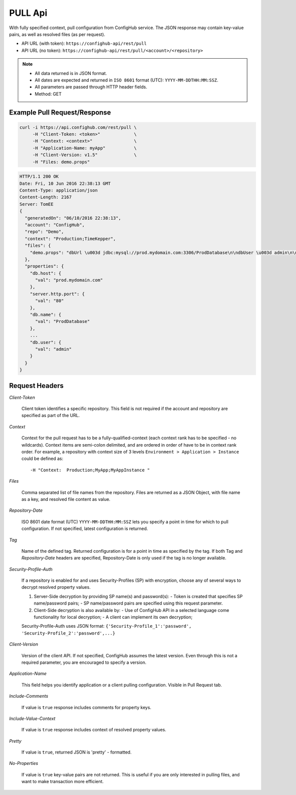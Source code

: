 ========
PULL Api
========

With fully specified context, pull configuration from ConfigHub service.
The JSON response may contain key-value pairs, as well as resolved files (as per request).

- API URL (with token):  ``https://confighub-api/rest/pull``
- API URL (no token):  ``https://confighub-api/rest/pull/<account>/<repository>``


.. note:: - All data returned is in JSON format.
   - All dates are expected and returned in ``ISO 8601`` format (UTC): ``YYYY-MM-DDTHH:MM:SSZ``.
   - All parameters are passed through HTTP header fields.
   - Method: GET



Example Pull Request/Response
~~~~~~~~~~~~~~~~~~~~~~~~~~~~~


.. code-block:: bash

   curl -i https://api.confighub.com/rest/pull \
        -H "Client-Token: <token>"             \
        -H "Context: <context>"                \
        -H "Application-Name: myApp"           \
        -H "Client-Version: v1.5"              \
        -H "Files: demo.props"

.. code-block:: json

    HTTP/1.1 200 OK
    Date: Fri, 10 Jun 2016 22:38:13 GMT
    Content-Type: application/json
    Content-Length: 2167
    Server: TomEE
    {
      "generatedOn": "06/10/2016 22:38:13",
      "account": "ConfigHub",
      "repo": "Demo",
      "context": "Production;TimeKepper",
      "files": {
        "demo.props": "dbUrl \u003d jdbc:mysql://prod.mydomain.com:3306/ProdDatabase\n\ndbUser \u003d admin\n\ndbPass \u003d prod-password"
      },
      "properties": {
        "db.host": {
          "val": "prod.mydomain.com"
        },
        "server.http.port": {
          "val": "80"
        },
        "db.name": {
          "val": "ProdDatabase"
        },
        ...
        "db.user": {
          "val": "admin"
        }
      }
    }



Request Headers
~~~~~~~~~~~~~~~

*Client-Token*

   Client token identifies a specific repository. This field is not required if the account and repository are specified as part of the URL.


*Context*

   Context for the pull request has to be a fully-qualified-context (each context rank has to be specified - no wildcards). Context items are semi-colon delimited, and are ordered in order of have to be in context rank order. For example, a repository with context size of 3 levels ``Environment > Application > Instance`` could be defined as::

   -H "Context:  Production;MyApp;MyAppInstance "


*Files*

   Comma separated list of file names from the repository. Files are returned as a JSON Object, with file name as a key, and resolved file content as value.

*Repository-Date*

   ISO 8601 date format (UTC) ``YYYY-MM-DDTHH:MM:SSZ`` lets you specify a point in time for which to pull configuration. If not specified, latest configuration is returned.

*Tag*

   Name of the defined tag. Returned configuration is for a point in time as specified by the tag. If both Tag and *Repository-Date* headers are specified, Repository-Date is only used if the tag is no longer available.

*Security-Profile-Auth*

   If a repository is enabled for and uses Security-Profiles (SP) with encryption, choose any of several ways to decrypt resolved property values.

   #. Server-Side decryption by providing SP name(s) and password(s):
      - Token is created that specifies SP name/password pairs;
      - SP name/password pairs are specified using this request parameter.

   #. Client-Side decryption is also available by:
      - Use of ConfigHub API in a selected language come functionality for local decryption;
      - A client can implement its own decryption;

   Security-Profile-Auth uses JSON format: ``{'Security-Profile_1':'password', 'Security-Profile_2':'password',...}``

*Client-Version*

   Version of the client API. If not specified, ConfigHub assumes the latest version. Even through this is not a required parameter, you are encouraged to specify a version.


*Application-Name*

   This field helps you identify application or a client pulling configuration. Visible in Pull Request tab.

*Include-Comments*

   If value is ``true`` response includes comments for property keys.

*Include-Value-Context*

   If value is ``true`` response includes context of resolved property values.

*Pretty*

   If value is ``true``, returned JSON is 'pretty' - formatted.

*No-Properties*

  If value is ``true`` key-value pairs are not returned. This is useful if you are only interested in pulling files, and want to make transaction more efficient.




